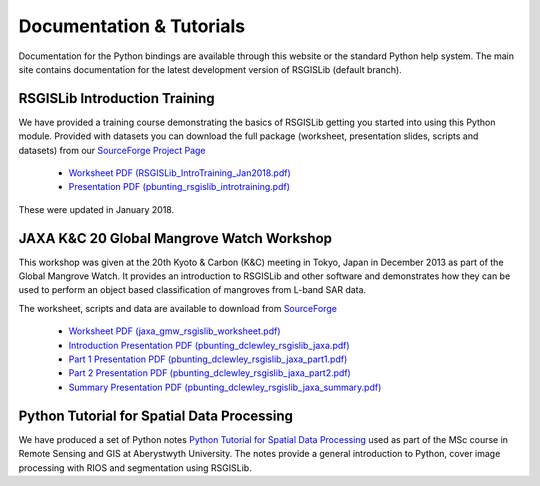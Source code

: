 Documentation & Tutorials
==========================

Documentation for the Python bindings are available through this website or the standard Python help system. The main site contains documentation for the latest development version of RSGISLib (default branch). 


RSGISLib Introduction Training
------------------------------

We have provided a training course demonstrating the basics of RSGISLib getting you started into using this Python module. Provided with datasets you can download the full package (worksheet, presentation slides, scripts and datasets) from our `SourceForge Project Page <https://sourceforge.net/projects/rsgislib/files/Training/RSGISLibIntroTrainingJan2018.tar.gz>`_

    * `Worksheet PDF (RSGISLib_IntroTraining_Jan2018.pdf) <http://www.rsgislib.org/docs/RSGISLib_IntroTraining_Jan2018.pdf>`_
    * `Presentation PDF (pbunting_rsgislib_introtraining.pdf) <http://www.rsgislib.org/docs/pbunting_rsgislib_introtraining.pdf>`_

These were updated in January 2018.

JAXA K&C 20 Global Mangrove Watch Workshop
-------------------------------------------

This workshop was given at the 20th Kyoto & Carbon (K&C) meeting in Tokyo, Japan in December 2013 as part of the Global Mangrove Watch. It provides an introduction to RSGISLib and other software and demonstrates how they can be used to perform an object based classification of mangroves from L-band SAR data.

The worksheet, scripts and data are available to download from `SourceForge <https://sourceforge.net/projects/rsgislib/files/Training/JAXA_GMW_RSGISLibCourse.zip>`_

    * `Worksheet PDF (jaxa_gmw_rsgislib_worksheet.pdf) <http://www.rsgislib.org/docs/jaxa_gmw_rsgislib_worksheet.pdf>`_
    * `Introduction Presentation PDF (pbunting_dclewley_rsgislib_jaxa.pdf) <http://www.rsgislib.org/docs/pbunting_dclewley_rsgislib_jaxa.pdf>`_
    * `Part 1 Presentation PDF (pbunting_dclewley_rsgislib_jaxa_part1.pdf) <http://www.rsgislib.org/docs/pbunting_dclewley_rsgislib_jaxa_part1.pdf>`_
    * `Part 2 Presentation PDF (pbunting_dclewley_rsgislib_jaxa_part2.pdf) <http://www.rsgislib.org/docs/pbunting_dclewley_rsgislib_jaxa_part2.pdf>`_
    * `Summary Presentation PDF (pbunting_dclewley_rsgislib_jaxa_summary.pdf) <http://www.rsgislib.org/docs/pbunting_dclewley_rsgislib_jaxa_summary.pdf>`_



Python Tutorial for Spatial Data Processing
--------------------------------------------

We have produced a set of Python notes `Python Tutorial for Spatial Data Processing <https://bitbucket.org/petebunting/python-tutorial-for-spatial-data-processing/>`_ used as part of the MSc course in Remote Sensing and GIS at Aberystwyth University. The notes provide a general introduction to Python, cover image processing with RIOS and segmentation using RSGISLib.


